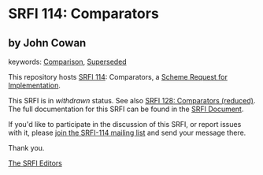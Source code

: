 
# SPDX-FileCopyrightText: 2024 Arthur A. Gleckler
# SPDX-License-Identifier: MIT
* SRFI 114: Comparators

** by John Cowan



keywords: [[https://srfi.schemers.org/?keywords=comparison][Comparison]], [[https://srfi.schemers.org/?keywords=superseded][Superseded]]

This repository hosts [[https://srfi.schemers.org/srfi-114/][SRFI 114]]: Comparators, a [[https://srfi.schemers.org/][Scheme Request for Implementation]].

This SRFI is in /withdrawn/ status.
See also [[/srfi-128/][SRFI 128: Comparators (reduced)]].
The full documentation for this SRFI can be found in the [[https://srfi.schemers.org/srfi-114/srfi-114.html][SRFI Document]].

If you'd like to participate in the discussion of this SRFI, or report issues with it, please [[https://srfi.schemers.org/srfi-114/][join the SRFI-114 mailing list]] and send your message there.

Thank you.

[[mailto:srfi-editors@srfi.schemers.org][The SRFI Editors]]
